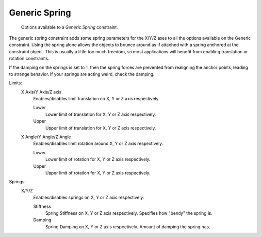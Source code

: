 
**************
Generic Spring
**************

.. figure:: /images/rigid_body_constraints_hinge.png
   :width: 500px

   Options available to a *Generic Spring* constraint.

The generic spring constraint adds some spring parameters for the X/Y/Z axes to all the options available on the
Generic constraint. Using the spring alone allows the objects to bounce around as if attached with a spring anchored
at the constraint object. This is usually a little too much freedom, so most applications will benefit from enabling
translation or rotation constraints.

If the damping on the springs is set to 1, then the spring forces are prevented from realigning the anchor points,
leading to strange behavior. If your springs are acting weird, check the damping.

Limits:
   X Axis/Y Axis/Z axis
      Enables/disables limit translation on X, Y or Z axis respectively.

      Lower
         Lower limit of translation for X, Y or Z axis respectively.
      Upper
         Upper limit of translation for X, Y or Z axis respectively.
   X Angle/Y Angle/Z Angle
      Enables/disables limit rotation around X, Y or Z axis respectively.

      Lower
         Lower limit of rotation for X, Y or Z axis respectively.
      Upper
         Upper limit of rotation for X, Y or Z axis respectively.

Springs:
   X/Y/Z
      Enables/disables springs on X, Y or Z axis respectively.

      Stiffness
         Spring Stiffness on X, Y or Z axis respectively. Specifies how "bendy" the spring is.
      Damping
         Spring Damping on X, Y or Z axis respectively. Amount of damping the spring has.
